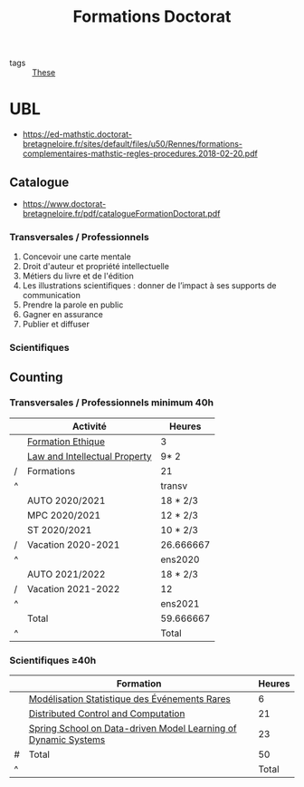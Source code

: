 :PROPERTIES:
:ID:       f67ff2cb-26f8-40b1-bcfc-aa758261930b
:END:
#+TITLE: Formations Doctorat
#+filetags: courses

- tags :: [[id:ebb4a160-db74-41df-925c-fd4c17f3b82b][These]]

* UBL
- https://ed-mathstic.doctorat-bretagneloire.fr/sites/default/files/u50/Rennes/formations-complementaires-mathstic-regles-procedures.2018-02-20.pdf
** Catalogue
- https://www.doctorat-bretagneloire.fr/pdf/catalogueFormationDoctorat.pdf
*** Transversales / Professionnels
1. Concevoir une carte mentale
2. Droit d'auteur et propriété intellectuelle
3. Métiers du livre et de l'édition
4. Les illustrations scientifiques : donner de l’impact à ses supports de communication
5. Prendre la parole en public
6. Gagner en assurance
7. Publier et diffuser

*** Scientifiques

** Counting
*** Transversales / Professionnels minimum 40h
|   | Activité                      | Heures    |
|---+-------------------------------+-----------|
|   | [[id:7f1ee860-f46a-4230-9b37-68aed09ad5ca][Formation Ethique]]             | 3         |
|   | [[id:02533248-4ada-4bac-a851-cf543cf9dee3][Law and Intellectual Property]] | 9* 2      |
| / | Formations                    | 21        |
| ^ |                               | transv    |
|---+-------------------------------+-----------|
|   | AUTO 2020/2021                | 18 * 2/3  |
|   | MPC 2020/2021                 | 12 * 2/3  |
|   | ST 2020/2021                  | 10 * 2/3  |
| / | Vacation 2020-2021            | 26.666667 |
| ^ |                               | ens2020   |
|---+-------------------------------+-----------|
|   | AUTO 2021/2022                | 18 * 2/3  |
| / | Vacation 2021-2022            | 12        |
| ^ |                               | ens2021   |
|---+-------------------------------+-----------|
|   | Total                         | 59.666667 |
| ^ |                               | Total     |
#+TBLFM: $Total=$transv+$ens2020+$ens2021::$transv=vsum(@I..@-1)::$ens2020=vmin([vsum(@II..@-1),32])::$ens2021=vmin([vsum(@III..@-1),32])

*** Scientifiques \ge40h
|   | Formation                                                      | Heures |
|---+----------------------------------------------------------------+--------|
|   | [[id:843d7c4b-4d31-4d79-814d-c23313334790][Modélisation Statistique des Événements Rares]]                  |      6 |
|   | [[id:cc547c05-78ea-4ba4-b953-5252516e4556][Distributed Control and Computation]]                            |     21 |
|   | [[id:31fea233-0f1e-4642-9d78-8fd9692b0dcc][Spring School on Data-driven Model Learning of Dynamic Systems]] |     23 |
|---+----------------------------------------------------------------+--------|
| # | Total                                                          |     50 |
| ^ |                                                                |  Total |
#+TBLFM: $Total=vsum(@-II..@-I)

